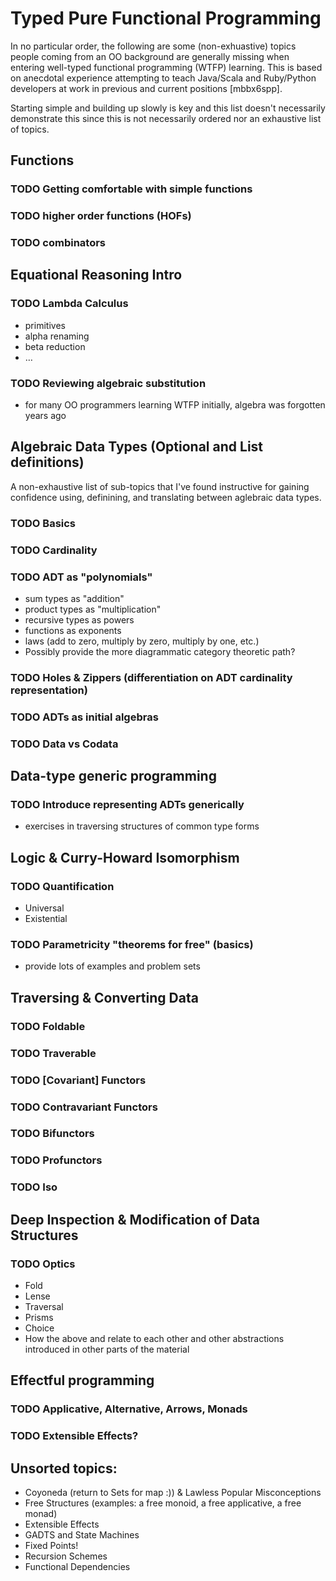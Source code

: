 * Typed Pure Functional Programming
  :PROPERTIES:
  :CUSTOM_ID: typed-pure-functional-programming
  :END:

In no particular order, the following are some (non-exhuastive) topics people coming
from an OO background are generally missing when entering well-typed functional
programming (WTFP) learning. This is based on anecdotal experience attempting to teach
Java/Scala and Ruby/Python developers at work in previous and current positions
[mbbx6spp].

Starting simple and building up slowly is key and this list doesn't necessarily
demonstrate this since this is not necessarily ordered nor an exhaustive list of
topics.

** Functions

*** TODO Getting comfortable with simple functions
*** TODO higher order functions (HOFs)
*** TODO combinators

** Equational Reasoning Intro

*** TODO Lambda Calculus

- primitives
- alpha renaming
- beta reduction
- ...

*** TODO Reviewing algebraic substitution

- for many OO programmers learning WTFP initially, algebra was forgotten years ago

** Algebraic Data Types (Optional and List definitions)

A non-exhaustive list of sub-topics that I've found instructive for gaining confidence
using, definining, and translating between aglebraic data types.

*** TODO Basics
*** TODO Cardinality
*** TODO ADT as "polynomials"
- sum types as "addition"
- product types as "multiplication"
- recursive types as powers
- functions as exponents
- laws (add to zero, multiply by zero, multiply by one, etc.)
- Possibly provide the more diagrammatic category theoretic path?

*** TODO Holes & Zippers (differentiation on ADT cardinality representation)
*** TODO ADTs as initial algebras
*** TODO Data vs Codata

** Data-type generic programming

*** TODO Introduce representing ADTs generically

- exercises in traversing structures of common type forms

** Logic & Curry-Howard Isomorphism

*** TODO Quantification

- Universal
- Existential

*** TODO Parametricity "theorems for free" (basics)

- provide lots of examples and problem sets

** Traversing & Converting Data
*** TODO Foldable
*** TODO Traverable
*** TODO [Covariant] Functors
*** TODO Contravariant Functors
*** TODO Bifunctors
*** TODO Profunctors
*** TODO Iso

** Deep Inspection & Modification of Data Structures
*** TODO Optics

- Fold
- Lense
- Traversal
- Prisms
- Choice
- How the above and relate to each other and other abstractions introduced in other
  parts of the material

** Effectful programming
*** TODO Applicative, Alternative, Arrows, Monads
*** TODO Extensible Effects?

** Unsorted topics:
- Coyoneda (return to Sets for map :)) & Lawless Popular Misconceptions
- Free Structures (examples: a free monoid, a free applicative, a free
  monad)
- Extensible Effects
- GADTS and State Machines
- Fixed Points!
- Recursion Schemes
- Functional Dependencies
